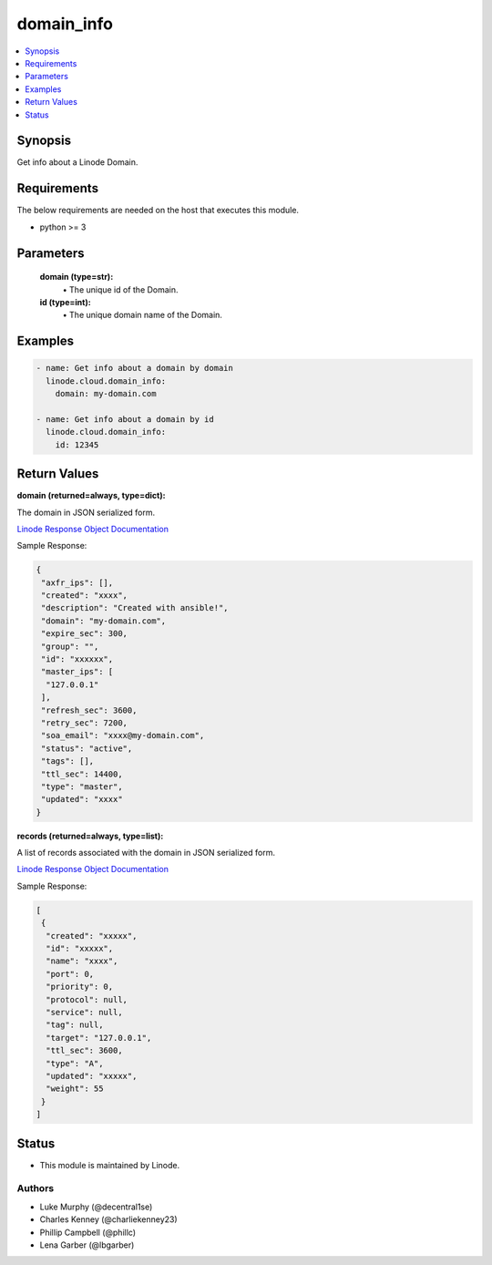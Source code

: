 .. _domain_info_module:


domain_info
===========

.. contents::
   :local:
   :depth: 1


Synopsis
--------

Get info about a Linode Domain.



Requirements
------------
The below requirements are needed on the host that executes this module.

- python >= 3



Parameters
----------


  **domain (type=str):**
    \• The unique id of the Domain.


  **id (type=int):**
    \• The unique domain name of the Domain.







Examples
--------

.. code-block:: yaml+jinja

    
    - name: Get info about a domain by domain
      linode.cloud.domain_info:
        domain: my-domain.com

    - name: Get info about a domain by id
      linode.cloud.domain_info:
        id: 12345




Return Values
-------------

**domain (returned=always, type=dict):**

The domain in JSON serialized form.

`Linode Response Object Documentation <https://www.linode.com/docs/api/domains/#domain-view>`_

Sample Response:

.. code-block:: JSON

    {
     "axfr_ips": [],
     "created": "xxxx",
     "description": "Created with ansible!",
     "domain": "my-domain.com",
     "expire_sec": 300,
     "group": "",
     "id": "xxxxxx",
     "master_ips": [
      "127.0.0.1"
     ],
     "refresh_sec": 3600,
     "retry_sec": 7200,
     "soa_email": "xxxx@my-domain.com",
     "status": "active",
     "tags": [],
     "ttl_sec": 14400,
     "type": "master",
     "updated": "xxxx"
    }


**records (returned=always, type=list):**

A list of records associated with the domain in JSON serialized form.

`Linode Response Object Documentation <https://www.linode.com/docs/api/domains/#domain-record-view>`_

Sample Response:

.. code-block:: JSON

    [
     {
      "created": "xxxxx",
      "id": "xxxxx",
      "name": "xxxx",
      "port": 0,
      "priority": 0,
      "protocol": null,
      "service": null,
      "tag": null,
      "target": "127.0.0.1",
      "ttl_sec": 3600,
      "type": "A",
      "updated": "xxxxx",
      "weight": 55
     }
    ]





Status
------




- This module is maintained by Linode.



Authors
~~~~~~~

- Luke Murphy (@decentral1se)
- Charles Kenney (@charliekenney23)
- Phillip Campbell (@phillc)
- Lena Garber (@lbgarber)

